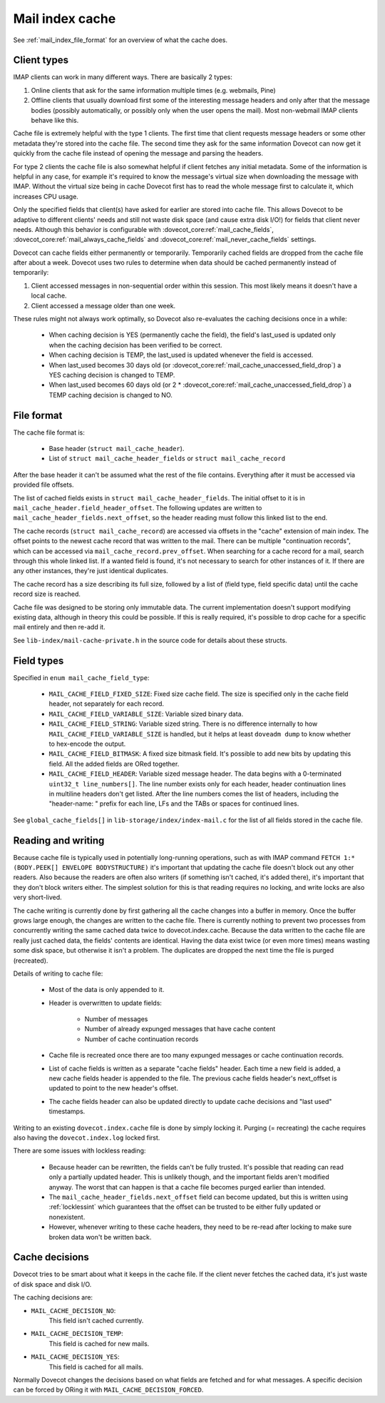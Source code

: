 .. _mail_index_format_cache:

Mail index cache
================

.. image:: _static/mail-index-cache.png

See :ref:`mail_index_file_format` for an overview of what the cache does.

Client types
------------

IMAP clients can work in many different ways. There are basically 2
types:

#. Online clients that ask for the same information multiple times (e.g.
   webmails, Pine)

#. Offline clients that usually download first some of the interesting
   message headers and only after that the message bodies (possibly
   automatically, or possibly only when the user opens the mail). Most
   non-webmail IMAP clients behave like this.

Cache file is extremely helpful with the type 1 clients. The first time
that client requests message headers or some other metadata they're
stored into the cache file. The second time they ask for the same
information Dovecot can now get it quickly from the cache file instead
of opening the message and parsing the headers.

For type 2 clients the cache file is also somewhat helpful if client
fetches any initial metadata. Some of the information is helpful in any
case, for example it's required to know the message's virtual size when
downloading the message with IMAP. Without the virtual size being in cache
Dovecot first has to read the whole message first to calculate it, which
increases CPU usage.

Only the specified fields that client(s) have asked for earlier are
stored into cache file. This allows Dovecot to be adaptive to different
clients' needs and still not waste disk space (and cause extra disk
I/O!) for fields that client never needs. Although this behavior is
configurable with :dovecot_core:ref:`mail_cache_fields`,
:dovecot_core:ref:`mail_always_cache_fields`
and :dovecot_core:ref:`mail_never_cache_fields` settings.

Dovecot can cache fields either permanently or temporarily. Temporarily
cached fields are dropped from the cache file after about a week.
Dovecot uses two rules to determine when data should be cached
permanently instead of temporarily:

#. Client accessed messages in non-sequential order within this session.
   This most likely means it doesn't have a local cache.

#. Client accessed a message older than one week.

These rules might not always work optimally, so Dovecot also re-evaluates
the caching decisions once in a while:

 * When caching decision is YES (permanently cache the field), the field's
   last_used is updated only when the caching decision has been verified to
   be correct.

 * When caching decision is TEMP, the last_used is updated whenever the field
   is accessed.

 * When last_used becomes 30 days old (or
   :dovecot_core:ref:`mail_cache_unaccessed_field_drop`) a YES caching
   decision is changed to TEMP.

 * When last_used becomes 60 days old (or 2 *
   :dovecot_core:ref:`mail_cache_unaccessed_field_drop`) a TEMP caching
   decision is changed to NO.


File format
-----------

The cache file format is:

 * Base header (``struct mail_cache_header``).
 * List of ``struct mail_cache_header_fields`` or ``struct mail_cache_record``

After the base header it can't be assumed what the rest of the file contains.
Everything after it must be accessed via provided file offsets.

The list of cached fields exists in ``struct mail_cache_header_fields``.
The initial offset to it is in ``mail_cache_header.field_header_offset``.
The following updates are written to ``mail_cache_header_fields.next_offset``,
so the header reading must follow this linked list to the end.

The cache records (``struct mail_cache_record``) are accessed via offsets in
the "cache" extension of main index. The offset points to the newest cache
record that was written to the mail. There can be multiple "continuation
records", which can be accessed via ``mail_cache_record.prev_offset``. When
searching for a cache record for a mail, search through this whole linked list.
If a wanted field is found, it's not necessary to search for other instances
of it. If there are any other instances, they're just identical duplicates.

The cache record has a size describing its full size, followed by a list of
(field type, field specific data) until the cache record size is reached.

Cache file was designed to be storing only immutable data. The current
implementation doesn't support modifying existing data, although in theory
this could be possible. If this is really required, it's possible to drop
cache for a specific mail entirely and then re-add it.

See ``lib-index/mail-cache-private.h`` in the source code for details about
these structs.


Field types
-----------

Specified in ``enum mail_cache_field_type``:

 * ``MAIL_CACHE_FIELD_FIXED_SIZE``:
   Fixed size cache field. The size is specified only in the cache
   field header, not separately for each record.

 * ``MAIL_CACHE_FIELD_VARIABLE_SIZE``:
   Variable sized binary data.

 * ``MAIL_CACHE_FIELD_STRING``:
   Variable sized string. There is no difference internally to how
   ``MAIL_CACHE_FIELD_VARIABLE_SIZE`` is handled, but it helps at least
   ``doveadm dump`` to know whether to hex-encode the output.

 * ``MAIL_CACHE_FIELD_BITMASK``:
   A fixed size bitmask field. It's possible to add new bits by updating
   this field. All the added fields are ORed together.

 * ``MAIL_CACHE_FIELD_HEADER``:
   Variable sized message header. The data begins with a 0-terminated
   ``uint32_t line_numbers[]``. The line number exists only for each
   header, header continuation lines in multiline headers don't get
   listed. After the line numbers comes the list of headers, including
   the "header-name: " prefix for each line, LFs and the TABs or spaces
   for continued lines.

See ``global_cache_fields[]`` in ``lib-storage/index/index-mail.c`` for
the list of all fields stored in the cache file.


Reading and writing
-------------------

Because cache file is typically used in potentially long-running
operations, such as with IMAP command
``FETCH 1:* (BODY.PEEK[] ENVELOPE BODYSTRUCTURE)`` it's important that
updating the cache file doesn't block out any other readers. Also
because the readers are often also writers (if something isn't cached,
it's added there), it's important that they don't block writers either.
The simplest solution for this is that reading requires no locking, and
write locks are also very short-lived.

The cache writing is currently done by first gathering all the cache
changes into a buffer in memory. Once the buffer grows large enough,
the changes are written to the cache file. There is currently nothing
to prevent two processes from concurrently writing the same cached data
twice to dovecot.index.cache. Because the data written to the cache file
are really just cached data, the fields' contents are identical. Having
the data exist twice (or even more times) means wasting some disk space,
but otherwise it isn't a problem. The duplicates are dropped the next time
the file is purged (recreated).

Details of writing to cache file:

 * Most of the data is only appended to it.
 * Header is overwritten to update fields:

    * Number of messages
    * Number of already expunged messages that have cache content
    * Number of cache continuation records

 * Cache file is recreated once there are too many expunged messages or cache
   continuation records.
 * List of cache fields is written as a separate "cache fields" header. Each
   time a new field is added, a new cache fields header is appended to the
   file. The previous cache fields header's next_offset is updated to point
   to the new header's offset.
 * The cache fields header can also be updated directly to update cache
   decisions and "last used" timestamps.

Writing to an existing ``dovecot.index.cache`` file is done by simply locking
it. Purging (= recreating) the cache requires also having the
``dovecot.index.log`` locked first.

There are some issues with lockless reading:

 * Because header can be rewritten, the fields can't be fully trusted. It's
   possible that reading can read only a partially updated header. This
   is unlikely though, and the important fields aren't modified anyway. The
   worst that can happen is that a cache file becomes purged earlier than
   intended.
 * The ``mail_cache_header_fields.next_offset`` field can become updated, but
   this is written using :ref:`locklessint` which guarantees that the offset
   can be trusted to be either fully updated or nonexistent.
 * However, whenever writing to these cache headers, they need to be re-read
   after locking to make sure broken data won't be written back.


Cache decisions
---------------

Dovecot tries to be smart about what it keeps in the cache file. If the
client never fetches the cached data, it's just waste of disk space and
disk I/O.

The caching decisions are:

* ``MAIL_CACHE_DECISION_NO``:
   This field isn't cached currently.

* ``MAIL_CACHE_DECISION_TEMP``:
   This field is cached for new mails.

* ``MAIL_CACHE_DECISION_YES``:
   This field is cached for all mails.

Normally Dovecot changes the decisions based on what fields are fetched
and for what messages. A specific decision can be forced by ORing it
with ``MAIL_CACHE_DECISION_FORCED``.
